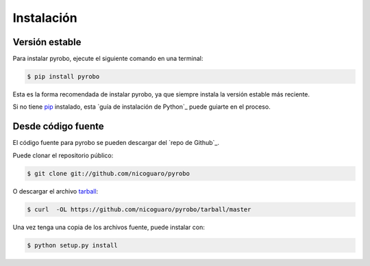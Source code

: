 .. highlight:: shell

===========
Instalación
===========


Versión estable
---------------

Para instalar pyrobo, ejecute el siguiente comando en una terminal:

.. code-block:: console

    $ pip install pyrobo

Esta es la forma recomendada de instalar pyrobo, ya que siempre instala la
versión estable más reciente.

Si no tiene `pip`_ instalado, esta `guía de instalación de Python`_ puede
guiarte en el proceso.

.. _pip: https://pip.pypa.io
.. _Python installation guide: http://docs.python-guide.org/en/latest/starting/installation/


Desde código fuente
-------------------

El código fuente para pyrobo se pueden descargar del `repo de Github`_.

Puede clonar el repositorio público:

.. code-block:: console

    $ git clone git://github.com/nicoguaro/pyrobo

O descargar el archivo `tarball`_:

.. code-block:: console

    $ curl  -OL https://github.com/nicoguaro/pyrobo/tarball/master

Una vez tenga una copia de los archivos fuente, puede instalar con:

.. code-block:: console

    $ python setup.py install


.. _Github repo: https://github.com/nicoguaro/pyrobo
.. _tarball: https://github.com/nicoguaro/pyrobo/tarball/master
